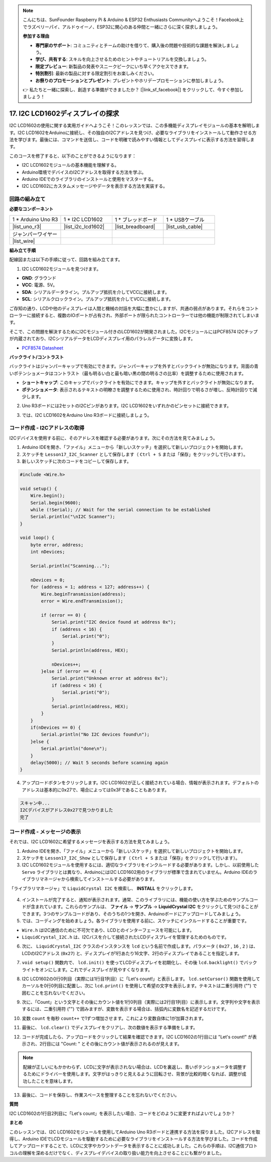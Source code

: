 .. note::

    こんにちは、SunFounder Raspberry Pi & Arduino & ESP32 Enthusiasts Communityへようこそ！Facebook上でラズベリーパイ、アルドゥイーノ、ESP32に関心のある仲間と一緒にさらに深く探求しましょう。

    **参加する理由**

    - **専門家のサポート**: コミュニティとチームの助けを借りて、購入後の問題や技術的な課題を解決しましょう。
    - **学び、共有する**: スキルを向上させるためのヒントやチュートリアルを交換しましょう。
    - **限定プレビュー**: 新製品の発表やスニークピークにいち早くアクセスできます。
    - **特別割引**: 最新の製品に対する限定割引をお楽しみください。
    - **お祭りのプロモーションとプレゼント**: プレゼントやホリデープロモーションに参加しましょう。

    👉 私たちと一緒に探索し、創造する準備ができましたか？ [|link_sf_facebook|] をクリックして、今すぐ参加しましょう！

.. _ar_i2c_lcd1602:

17. I2C LCD1602ディスプレイの探求
================================================
  
I2C LCD1602の使用に関する実用ガイドへようこそ！このレッスンでは、この多機能ディスプレイモジュールの基本を解明します。I2C LCD1602をArduinoに接続し、その独自のI2Cアドレスを見つけ、必要なライブラリをインストールして動作させる方法を学びます。最後には、コマンドを送信し、コードを明確で読みやすい情報としてディスプレイに表示する方法を習得します。

.. raw:: html

    <video muted controls style = "max-width:90%">
        <source src="_static/video/17_i2c_lcd.mp4" type="video/mp4">
        Your browser does not support the video tag.
    </video>

このコースを修了すると、以下のことができるようになります：

* I2C LCD1602モジュールの基本機能を理解する。
* Arduino環境でデバイスのI2Cアドレスを取得する方法を学ぶ。
* Arduino IDEでのライブラリのインストールと使用をマスターする。
* I2C LCD1602にカスタムメッセージやデータを表示する方法を実装する。

回路の組み立て
------------------------------------

**必要なコンポーネント**

.. list-table:: 
   :widths: 25 25 25 25
   :header-rows: 0

   * - 1 * Arduino Uno R3
     - 1 * I2C LCD1602
     - 1 * ブレッドボード
     - 1 * USBケーブル
   * - |list_uno_r3|
     - |list_i2c_lcd1602| 
     - |list_breadboard|
     - |list_usb_cable|
   * - ジャンパーワイヤー
     - 
     - 
     - 
   * - |list_wire|
     - 
     - 
     - 


**組み立て手順**

配線図または以下の手順に従って、回路を組み立てます。

.. image:: img/17_lcd_connect.png
    :width: 700
    :align: center

1. I2C LCD1602モジュールを見つけます。

.. image:: img/17_lcd_i2c_lcd1602.png
    :width: 600
    :align: center

* **GND**: グラウンド
* **VCC**: 電源、5V。
* **SDA**: シリアルデータライン。プルアップ抵抗を介してVCCに接続します。
* **SCL**: シリアルクロックライン。プルアップ抵抗を介してVCCに接続します。

ご存知の通り、LCDや他のディスプレイは人間と機械の対話を大幅に豊かにしますが、共通の弱点があります。それらをコントローラーに接続すると、複数のIOポートが占有され、外部ポートが限られたコントローラーでは他の機能が制限されてしまいます。

そこで、この問題を解決するためにI2Cモジュール付きのLCD1602が開発されました。I2CモジュールにはPCF8574 I2Cチップが内蔵されており、I2CシリアルデータをLCDディスプレイ用のパラレルデータに変換します。        

* `PCF8574 Datasheet <https://www.ti.com/lit/ds/symlink/pcf8574.pdf?ts=1627006546204&ref_url=https%253A%252F%252Fwww.google.com%252F>`_

**バックライト/コントラスト**

バックライトはジャンパーキャップで有効にできます。ジャンパーキャップを外すとバックライトが無効になります。背面の青いポテンショメータはコントラスト（最も明るい白と最も暗い黒の間の明るさの比率）を調整するために使用されます。

.. image:: img/17_lcd_back.jpg
    :width: 500
    :align: center

* **ショートキャップ**: このキャップでバックライトを有効にできます。キャップを外すとバックライトが無効になります。
* **ポテンショメータ**: 表示されるテキストの明瞭さを調整するために使用され、時計回りで明るさが増し、反時計回りで減少します。

2. Uno R3ボードには2セットのI2Cピンがあります。I2C LCD1602をいずれかのピンセットに接続できます。

.. image:: img/17_lcd_uno_i2c.jpg
    :width: 500
    :align: center

3. では、I2C LCD1602をArduino Uno R3ボードに接続しましょう。

.. image:: img/17_lcd_connect.png
    :width: 700
    :align: center

コード作成 - I2Cアドレスの取得
--------------------------------------------

I2Cデバイスを使用する前に、そのアドレスを確認する必要があります。次にその方法を見てみましょう。

1. Arduino IDEを開き、「ファイル」メニューから「新しいスケッチ」を選択して新しいプロジェクトを開始します。
2. スケッチを ``Lesson17_I2C_Scanner`` として保存します（ ``Ctrl + S`` または「保存」をクリックして行います）。

3. 新しいスケッチに次のコードをコピーして保存します。

.. code-block:: Arduino

    #include <Wire.h>

    void setup() {
        Wire.begin();
        Serial.begin(9600);
        while (!Serial); // Wait for the serial connection to be established
        Serial.println("\nI2C Scanner");
    }

    void loop() {
        byte error, address;
        int nDevices;

        Serial.println("Scanning...");

        nDevices = 0;
        for (address = 1; address < 127; address++) {
            Wire.beginTransmission(address);
            error = Wire.endTransmission();

            if (error == 0) {
                Serial.print("I2C device found at address 0x");
                if (address < 16) {
                    Serial.print("0");
                }
                Serial.println(address, HEX);

                nDevices++;
            }else if (error == 4) {
                Serial.print("Unknown error at address 0x");
                if (address < 16) {
                    Serial.print("0");
                }
                Serial.println(address, HEX);
            }
        }   
        if(nDevices == 0) {
            Serial.println("No I2C devices found\n");
        }else {
            Serial.println("done\n");
        }
        delay(5000); // Wait 5 seconds before scanning again
    }

4. アップロードボタンをクリックします。I2C LCD1602が正しく接続されている場合、情報が表示されます。デフォルトのアドレスは基本的に0x27で、場合によっては0x3Fであることもあります。

.. code-block::

    スキャン中...
    I2Cデバイスがアドレス0x27で見つかりました
    完了



コード作成 - メッセージの表示
--------------------------------------
それでは、I2C LCD1602に希望するメッセージを表示する方法を見てみましょう。

1. Arduino IDEを開き、「ファイル」メニューから「新しいスケッチ」を選択して新しいプロジェクトを開始します。
2. スケッチを ``Lesson17_I2C_Show`` として保存します（ ``Ctrl + S`` または「保存」をクリックして行います）。

3. I2C LCD1602モジュールを使用するには、適切なライブラリをインクルードする必要があります。しかし、以前使用した ``Servo`` ライブラリとは異なり、ArduinoにはI2C LCD1602用のライブラリが標準で含まれていません。Arduino IDEのライブラリマネージャから検索してインストールする必要があります。

「ライブラリマネージャ」で ``LiquidCrystal I2C`` を検索し、 **INSTALL** をクリックします。

    .. image:: img/17_lcd_install_lib.png

4. インストールが完了すると、通知が表示されます。通常、このライブラリには、機能の使い方を学ぶためのサンプルコードが含まれています。これらのサンプルは、 **ファイル** -> **サンプル** -> **LiquidCrystal I2C** をクリックして見つけることができます。3つのサンプルコードがあり、そのうちの1つを開き、Arduinoボードにアップロードしてみましょう。

5. では、コーディングを始めましょう。各ライブラリを使用する前に、スケッチにインクルードすることが重要です。

* ``Wire.h`` はI2C通信のために不可欠であり、LCDとのインターフェースを可能にします。
* ``LiquidCrystal_I2C.h`` は、I2Cバスを介して接続されたLCDディスプレイを管理するためのものです。

.. code-block:: Arduino
    :emphasize-lines: 1,2

    #include <Wire.h>               // Includes I2C communication library.
    #include <LiquidCrystal_I2C.h>  // Includes library for controlling the I2C LCD.


    void setup() {
        // put your setup code here, to run once:

    }

6. 次に、 ``LiquidCrystal_I2C`` クラスのインスタンスを ``lcd`` という名前で作成します。パラメータ ( ``0x27`` , ``16`` , ``2`` ) は、LCDのI2Cアドレス (``0x27``) と、ディスプレイが1行あたり16文字、2行のディスプレイであることを指定します。

.. code-block:: Arduino
    :emphasize-lines: 4

    #include <Wire.h>               // Includes I2C communication library.
    #include <LiquidCrystal_I2C.h>  // Includes library for controlling the I2C LCD.

    LiquidCrystal_I2C lcd(0x27, 16, 2);  // Initializes LCD at address 0x27 for a 16x2 display.

    void setup() {
        // put your setup code here, to run once:

    }

7. ``void setup()`` 関数内で、 ``lcd.init()`` を使ってLCDディスプレイを初期化し、その後 ``lcd.backlight()`` でバックライトをオンにします。これでディスプレイが見やすくなります。

.. code-block:: Arduino
    :emphasize-lines: 8,9

    #include <Wire.h>               // Includes I2C communication library.
    #include <LiquidCrystal_I2C.h>  // Includes library for controlling the I2C LCD.
    
    LiquidCrystal_I2C lcd(0x27, 16, 2);  // Initializes LCD at address 0x27 for a 16x2 display.

    void setup() {
        // put your setup code here, to run once:
        lcd.init();       // initialize the lcd
        lcd.backlight();  // Turns on the LCD backlight.
    }

8. I2C LCD1602の0行0列目（実際には1行目1列目）に「Let's count!」と表示します。 ``lcd.setCursor()`` 関数を使用してカーソルを0行0列目に配置し、次に ``lcd.print()`` を使用して希望の文字を表示します。テキストは二重引用符 ("") で囲むことを忘れないでください。

.. image:: img/17_lcd_row_column.png
    :width: 600
    :align: center

.. code-block:: Arduino
    :emphasize-lines: 2,3

    void loop() {
        lcd.setCursor(0, 0);       // Sets cursor to top-left corner.
        lcd.print("Let's count");  // Displays "Hello World".
    }

9. 次に、「Count」という文字とその後にカウント値を1行0列目（実際には2行目1列目）に表示します。文字列や文字を表示するには、二重引用符 ("") で囲みますが、変数を表示する場合は、括弧内に変数名を記述するだけです。

.. code-block:: Arduino
    :emphasize-lines: 4-6

    void loop() {
        lcd.setCursor(0, 0);       // Sets cursor to top-left corner.
        lcd.print("Let's count");  // Displays "Hello World".
        lcd.setCursor(0, 1);       // Moves cursor to second line.
        lcd.print("Count: ");      // Displays "Count".
        lcd.print(count);          // Prints current count next to "Count".
    }

10. 変数 ``count`` を毎秒 ``count++`` で1ずつ増加させます。これにより変数自体に1が加算されます。

.. code-block:: Arduino
    :emphasize-lines: 7,8

    void loop() {
        lcd.setCursor(0, 0);       // Sets cursor to top-left corner.
        lcd.print("Let's count");  // Displays "Hello World".
        lcd.setCursor(0, 1);       // Moves cursor to second line.
        lcd.print("Count: ");      // Displays "Count".
        lcd.print(count);          // Prints current count next to "Count".
        delay(1000);               // Pauses for one second.
        count++;                   // Increments counter.
    }

11. 最後に、 ``lcd.clear()`` でディスプレイをクリアし、次の数値を表示する準備をします。

.. code-block:: Arduino
    :emphasize-lines: 21

    #include <Wire.h>               // Includes I2C communication library.
    #include <LiquidCrystal_I2C.h>  // Includes library for controlling the I2C LCD.

    LiquidCrystal_I2C lcd(0x27, 16, 2);  // Initializes LCD at address 0x27 for a 16x2 display.

    int count = 0;  // Counter variable for tracking increments.

    void setup() {
        lcd.init();       // Initializes LCD display.
        lcd.backlight();  // Turns on LCD backlight for visibility.
    }

    void loop() {
        lcd.setCursor(0, 0);       // Sets cursor to top-left corner.
        lcd.print("Let's count");  // Displays "Hello World".
        lcd.setCursor(0, 1);       // Moves cursor to second line.
        lcd.print("Count: ");      // Displays "Count".
        lcd.print(count);          // Prints current count next to "Count".
        delay(1000);               // Pauses for one second.
        count++;                   // Increments counter.
        lcd.clear();               // Clears the display for next iteration.
    }

12. コードが完成したら、アップロードをクリックして結果を確認できます。I2C LCD1602の1行目には "Let's count!" が表示され、2行目には "Count: " とその後にカウント値が表示されるのが見えます。

.. note::

    配線が正しいにもかかわらず、LCDに文字が表示されない場合は、LCDを裏返し、青いポテンショメータを調整するためにドライバーを使用します。文字がはっきりと見えるように回転させ、背景が比較的暗くなれば、調整が成功したことを意味します。

.. image:: img/17_lcd_back.jpg
    :width: 500
    :align: center

13. 最後に、コードを保存し、作業スペースを整理することを忘れないでください。

**質問**

I2C LCD1602の1行目2列目に「Let's count」を表示したい場合、コードをどのように変更すればよいでしょうか？

**まとめ**

このレッスンでは、I2C LCD1602モジュールを使用してArduino Uno R3ボードと連携する方法を探りました。I2Cアドレスを取得し、Arduino IDEでLCDモジュールを駆動するために必要なライブラリをインストールする方法を学びました。コードを作成してアップロードすることで、LCDに文字やカウントデータを表示することに成功しました。これらの手順は、I2C通信プロトコルの理解を深めるだけでなく、ディスプレイデバイスの取り扱い能力を向上させることにも繋がりました。
